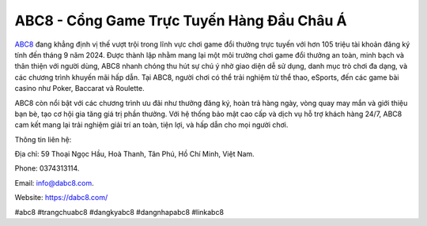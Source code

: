 ABC8 - Cổng Game Trực Tuyến Hàng Đầu Châu Á
===================================

`ABC8 <https://dabc8.com/>`_ đang khẳng định vị thế vượt trội trong lĩnh vực chơi game đổi thưởng trực tuyến với hơn 105 triệu tài khoản đăng ký tính đến tháng 9 năm 2024. Được thành lập nhằm mang lại một môi trường chơi game đổi thưởng an toàn, minh bạch và thân thiện với người dùng, ABC8 nhanh chóng thu hút sự chú ý nhờ giao diện dễ sử dụng, danh mục trò chơi đa dạng, và các chương trình khuyến mãi hấp dẫn. Tại ABC8, người chơi có thể trải nghiệm từ thể thao, eSports, đến các game bài casino như Poker, Baccarat và Roulette.

ABC8 còn nổi bật với các chương trình ưu đãi như thưởng đăng ký, hoàn trả hàng ngày, vòng quay may mắn và giới thiệu bạn bè, tạo cơ hội gia tăng giá trị phần thưởng. Với hệ thống bảo mật cao cấp và dịch vụ hỗ trợ khách hàng 24/7, ABC8 cam kết mang lại trải nghiệm giải trí an toàn, tiện lợi, và hấp dẫn cho mọi người chơi.

Thông tin liên hệ: 

Địa chỉ: 59 Thoại Ngọc Hầu, Hoà Thanh, Tân Phú, Hồ Chí Minh, Việt Nam. 

Phone: 0374313114. 

Email: info@dabc8.com. 

Website: https://dabc8.com/ 

#abc8 #trangchuabc8 #dangkyabc8 #dangnhapabc8 #linkabc8
